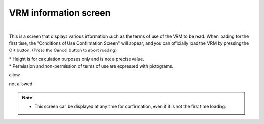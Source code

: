 .. index:: VRM information screen (screen configuration)
.. index:: VRM usage conditions confirmation screen

#####################################
VRM information screen
#####################################

.. image:: ../img/screen_vrminfo.png
    :align: center

|

This is a screen that displays various information such as the terms of use of the VRM to be read. When loading for the first time, the "Conditions of Use Confirmation Screen" will appear, and you can officially load the VRM by pressing the OK button. (Press the Cancel button to abort reading)


| * Height is for calculation purposes only and is not a precise value.
| * Permission and non-permission of terms of use are expressed with pictograms.

.. |sub1| image:: ../img/screen_vrminfo_1.png
.. |sub2| image:: ../img/screen_vrminfo_2.png

|sub1| allow

|sub2| not allowed

.. note::
    * This screen can be displayed at any time for confirmation, even if it is not the first time loading.